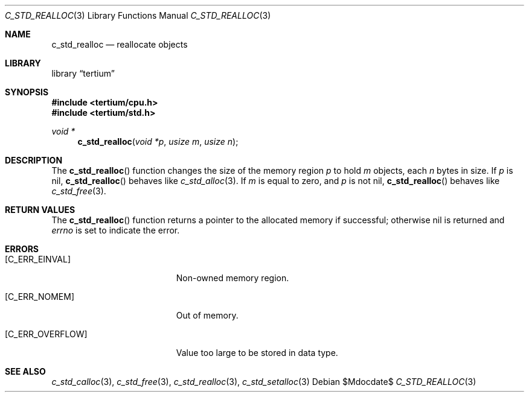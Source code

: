 .Dd $Mdocdate$
.Dt C_STD_REALLOC 3
.Os
.Sh NAME
.Nm c_std_realloc
.Nd reallocate objects
.Sh LIBRARY
.Lb tertium
.Sh SYNOPSIS
.In tertium/cpu.h
.In tertium/std.h
.Ft void *
.Fn c_std_realloc "void *p" "usize m" "usize n"
.Sh DESCRIPTION
The
.Fn c_std_realloc
function changes the size of the memory region
.Fa p
to hold
.Fa m
objects, each
.Fa n
bytes in size.
If
.Fa p
is nil,
.Fn c_std_realloc
behaves like
.Xr c_std_alloc 3 .
If
.Fa m
is equal to zero, and
.Fa p
is not nil,
.Fn c_std_realloc
behaves like
.Xr c_std_free 3 .
.Sh RETURN VALUES
The
.Fn c_std_realloc
function returns a pointer to the allocated memory if successful;
otherwise nil is returned and
.Va errno
is set to indicate the error.
.Sh ERRORS
.Bl -tag -width Er
.It Bq Er C_ERR_EINVAL
Non-owned memory region.
.It Bq Er C_ERR_NOMEM
Out of memory.
.It Bq Er C_ERR_OVERFLOW
Value too large to be stored in data type.
.El
.Sh SEE ALSO
.Xr c_std_calloc 3 ,
.Xr c_std_free 3 ,
.Xr c_std_realloc 3 ,
.Xr c_std_setalloc 3
